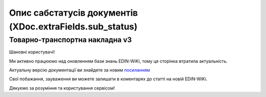 #########################################################################
**Опис сабстатусів документів (XDoc.extraFields.sub_status)**
#########################################################################

**Товарно-транспортна накладна v3**
================================================

Шановні користувачі!

Ми активно працюємо над оновленням бази знань EDIN-WiKi, тому ця сторінка втратила актуальність.

Актуальну версію документації ви знайдете за новим `посиланням <https://wiki-v2.edin.ua/books/robota-z-api/chapter/opis-metodiv-api-zagalnix-dlia-vsix-servisiv>`__

Свої побажання, зауваження ви можете залишати в коментарях до статті на новій EDIN-WiKi.

Дякуємо за розуміння та користування сервісом!

.. +------------------------------------+----------------------------------+-----------------------------------------------------------------------------------+
.. |         **sub_status_id**          |            **Status**            |                                     **Опис**                                      |
.. +====================================+==================================+===================================================================================+
.. | «-1»                               |                                  | Учасник документообігу (не Вантажовідправник) відправив "Попередню ТТН"           |
.. +------------------------------------+----------------------------------+-----------------------------------------------------------------------------------+
.. | «1»                                | PLANNED (IN_PROCESS)             | Вантажовідправник відправив ТТН                                                   |
.. +------------------------------------+----------------------------------+-----------------------------------------------------------------------------------+
.. | «6»                                | PICKUP (SIGNED_CARRIER_LOAD)     | Перевізник підписав та відправив ТТН                                              |
.. +------------------------------------+----------------------------------+-----------------------------------------------------------------------------------+
.. | «7»                                | ARRIVAL (SIGNED_CONSIGNEE)       | Вантажоодержувач підписав ТТН                                                     |
.. +------------------------------------+----------------------------------+-----------------------------------------------------------------------------------+
.. | «8»                                | CANCELED (CANCELED_CONSIGNOR)    | Вантажовідправник відхилив ТТН                                                    |
.. +------------------------------------+----------------------------------+-----------------------------------------------------------------------------------+
.. | «9»                                | CANCELED (CANCELED_CARRIER_LOAD) | Перевізник відхилив ТТН                                                           |
.. +------------------------------------+----------------------------------+-----------------------------------------------------------------------------------+
.. | «14»                               | CANCELED (CANCELED_MINTRANS)     | ТТН відхилена через конвеєр подій (отримання документів з ЦБД)                    |
.. +------------------------------------+----------------------------------+-----------------------------------------------------------------------------------+
.. | «15»                               | CANCELED (CANCELED_STOP_ACT)     | ТТН відхилена в результаті складання «Акта примусового завершення е-ТТН»          |
.. +------------------------------------+----------------------------------+-----------------------------------------------------------------------------------+
.. | «16»                               | CANCELED (CANCELED_REJECT_ACT)   | ТТН відхилена в результаті складання «Акта про відмову вантажити»                 |
.. +------------------------------------+----------------------------------+-----------------------------------------------------------------------------------+
.. | «6» + extraFields.ettn_onstorage=1 | ONSTORAGE                        | Вантаж розвантажено та отримувач підписав «Акт завантаження на проміжному складі» |
.. +------------------------------------+----------------------------------+-----------------------------------------------------------------------------------+

.. .. deprecated «10» - CANCELED (CANCELED_CONSIGNEE) - Вантажоодержувач відхилив ТТН

.. «Акта про відмову вантажити» 

.. **Акти v3 (всі види)**
.. =================================================================

.. +-------------------+-------------------------+---------------------------------------------------------------------------+
.. | **sub_status_id** |       **Status**        |                                 **Опис**                                  |
.. +===================+=========================+===========================================================================+
.. | «1»               | PENDING_SIGNATURE       | Акт підписано ініціатором і наступним учасником до останнього учасника ЖЦ |
.. +-------------------+-------------------------+---------------------------------------------------------------------------+
.. | «2»               | SIGNED                  | Акт підписано останнім участиком ЖЦ                                       |
.. +-------------------+-------------------------+---------------------------------------------------------------------------+
.. | «3»               | CANCELED_CONSIGNOR      | Акт відхилений Вантажовідправником                                        |
.. +-------------------+-------------------------+---------------------------------------------------------------------------+
.. | «4»               | CANCELED_CONSIGNEE      | Акт відхилений Вантажоодержувач                                           |
.. +-------------------+-------------------------+---------------------------------------------------------------------------+
.. | «5»               | CANCELED_CARRIER        | Акт відхилений Перевізником                                               |
.. +-------------------+-------------------------+---------------------------------------------------------------------------+
.. | «6»               | CANCELED_CUSTOMER       | Акт відхилений Замовником                                                 |
.. +-------------------+-------------------------+---------------------------------------------------------------------------+
.. | «7»               | CANCELED_CARRIER_SWITCH | Акт відхилений новим Перевізником                                         |
.. +-------------------+-------------------------+---------------------------------------------------------------------------+
.. | «8»               | CANCELED_STORAGE        | Акт відхилений Проміжним складом                                          |
.. +-------------------+-------------------------+---------------------------------------------------------------------------+

.. **Заявка на транспортування / Підтвердження заявки на транспортування**
.. ================================================================================

.. .. csv-table:: 
..   :file: for_csv/TRANSPORTATIONORDER_exchange_status.csv
..   :widths:  7, 19, 5, 20, 20
..   :header-rows: 1
..   :stub-columns: 0